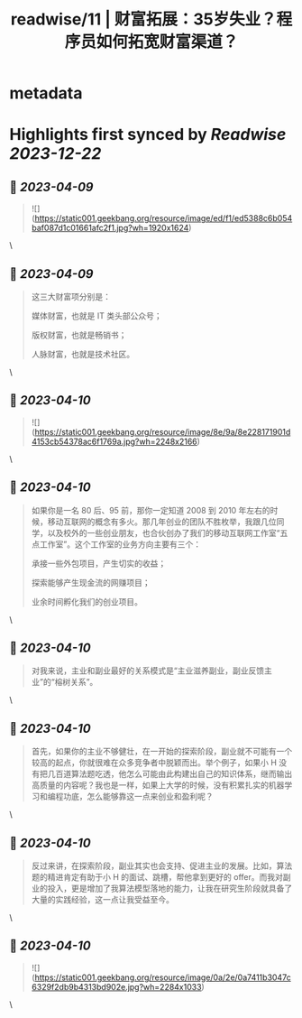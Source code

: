 :PROPERTIES:
:title: readwise/11 | 财富拓展：35岁失业？程序员如何拓宽财富渠道？
:END:


* metadata
:PROPERTIES:
:author: [[geekbang.org]]
:full-title: "11 | 财富拓展：35岁失业？程序员如何拓宽财富渠道？"
:category: [[articles]]
:url: https://time.geekbang.org/column/article/404119
:tags:[[gt/程序员的个人财富课]],
:image-url: https://static001.geekbang.org/resource/image/26/b6/26a3c3d319edcd26da1d8f43c0c63eb6.jpg
:END:

* Highlights first synced by [[Readwise]] [[2023-12-22]]
** 📌 [[2023-04-09]]
#+BEGIN_QUOTE
![](https://static001.geekbang.org/resource/image/ed/f1/ed5388c6b054baf087d1c01661afc2f1.jpg?wh=1920x1624) 
#+END_QUOTE\
** 📌 [[2023-04-09]]
#+BEGIN_QUOTE
这三大财富项分别是：

媒体财富，也就是 IT 类头部公众号；

版权财富，也就是畅销书；

人脉财富，也就是技术社区。 
#+END_QUOTE\
** 📌 [[2023-04-10]]
#+BEGIN_QUOTE
![](https://static001.geekbang.org/resource/image/8e/9a/8e228171901d4153cb54378ac6f1769a.jpg?wh=2248x2166) 
#+END_QUOTE\
** 📌 [[2023-04-10]]
#+BEGIN_QUOTE
如果你是一名 80 后、95 前，那你一定知道 2008 到 2010 年左右的时候，移动互联网的概念有多火。那几年创业的团队不胜枚举，我跟几位同学，以及校外的一些创业朋友，也合伙创办了我们的移动互联网工作室“五点工作室”。这个工作室的业务方向主要有三个：

承接一些外包项目，产生切实的收益；

探索能够产生现金流的网赚项目；

业余时间孵化我们的创业项目。 
#+END_QUOTE\
** 📌 [[2023-04-10]]
#+BEGIN_QUOTE
对我来说，主业和副业最好的关系模式是“主业滋养副业，副业反馈主业”的“榕树关系”。 
#+END_QUOTE\
** 📌 [[2023-04-10]]
#+BEGIN_QUOTE
首先，如果你的主业不够健壮，在一开始的探索阶段，副业就不可能有一个较高的起点，你就很难在众多竞争者中脱颖而出。举个例子，如果小 H 没有把几百道算法题吃透，他怎么可能由此构建出自己的知识体系，继而输出高质量的内容呢？我也是一样，如果上大学的时候，没有积累扎实的机器学习和编程功底，怎么能够靠这一点来创业和盈利呢？ 
#+END_QUOTE\
** 📌 [[2023-04-10]]
#+BEGIN_QUOTE
反过来讲，在探索阶段，副业其实也会支持、促进主业的发展。比如，算法题的精进肯定有助于小 H 的面试、跳槽，帮他拿到更好的 offer。而我对副业的投入，更是增加了我算法模型落地的能力，让我在研究生阶段就具备了大量的实践经验，这一点让我受益至今。 
#+END_QUOTE\
** 📌 [[2023-04-10]]
#+BEGIN_QUOTE
![](https://static001.geekbang.org/resource/image/0a/2e/0a7411b3047c6329f2db9b4313bd902e.jpg?wh=2284x1033) 
#+END_QUOTE\